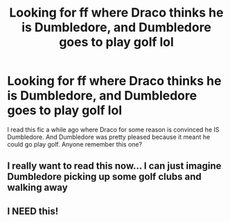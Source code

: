 #+TITLE: Looking for ff where Draco thinks he is Dumbledore, and Dumbledore goes to play golf lol

* Looking for ff where Draco thinks he is Dumbledore, and Dumbledore goes to play golf lol
:PROPERTIES:
:Author: Mrs_Black_21
:Score: 10
:DateUnix: 1462421438.0
:DateShort: 2016-May-05
:FlairText: Request
:END:
I read this fic a while ago where Draco for some reason is convinced he IS Dumbledore. And Dumbledore was pretty pleased because it meant he could go play golf. Anyone remember this one?


** I really want to read this now... I can just imagine Dumbledore picking up some golf clubs and walking away
:PROPERTIES:
:Author: EkzStaticCS
:Score: 2
:DateUnix: 1462425983.0
:DateShort: 2016-May-05
:END:


** I NEED this!
:PROPERTIES:
:Author: LaceyBarbedWire
:Score: 1
:DateUnix: 1462501764.0
:DateShort: 2016-May-06
:END:
